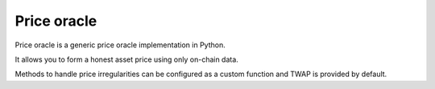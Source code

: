 Price oracle
------------

Price oracle is a generic price oracle implementation in Python.

It allows you to form a honest asset price using only on-chain data.

Methods to handle price irregularities can be configured as a custom function and
TWAP is provided by default.

.. autosummary::
   :toctree: _autosummary_price_oracle
   :recursive:

   eth_defi.price_oracle.oracle

